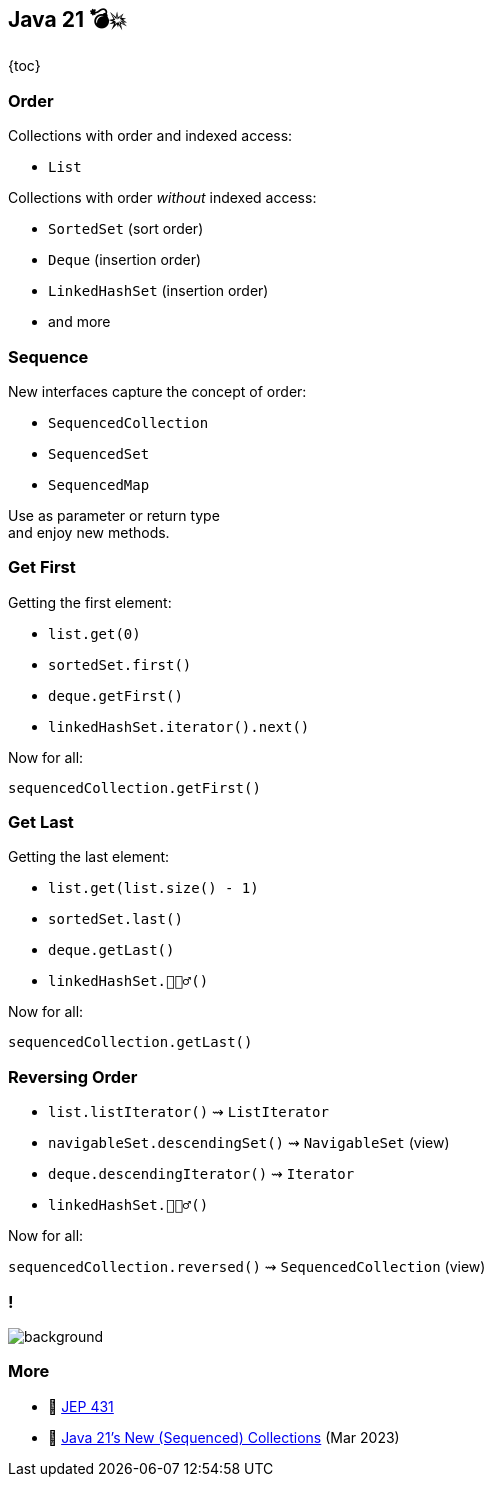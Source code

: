 == Java 21 💣💥

{toc}

=== Order

Collections with order and indexed access:

* `List`

Collections with order _without_ indexed access:

* `SortedSet` (sort order)
* `Deque` (insertion order)
* `LinkedHashSet` (insertion order)
* and more

=== Sequence

New interfaces capture the concept of order:

* `SequencedCollection`
* `SequencedSet`
* `SequencedMap`

Use as parameter or return type +
and enjoy new methods.

=== Get First

Getting the first element:

* `list.get(0)`
* `sortedSet.first()`
* `deque.getFirst()`
* `linkedHashSet.iterator().next()`

Now for all:

`sequencedCollection.getFirst()`

=== Get Last

Getting the last element:

* `list.get(list.size() - 1)`
* `sortedSet.last()`
* `deque.getLast()`
* `linkedHashSet.🤷🏾‍♂️()`

Now for all:

`sequencedCollection.getLast()`

=== Reversing Order

* `list.listIterator()` ⇝ `ListIterator`
* `navigableSet.descendingSet()` ⇝ `NavigableSet` (view)
* `deque.descendingIterator()` ⇝ `Iterator`
* `linkedHashSet.🤷🏾‍♂️()`

Now for all:

`sequencedCollection.reversed()` ⇝ `SequencedCollection` (view)

[state="empty", background-color="white"]
=== !
image::images/sequenced-collections-hierarchy.png[background, size=contain]

=== More

* 📝 https://openjdk.org/jeps/431[JEP 431]
* 🎥 https://www.youtube.com/watch?v=9G_0el3RWPE[Java 21's New (Sequenced) Collections] (Mar 2023)
